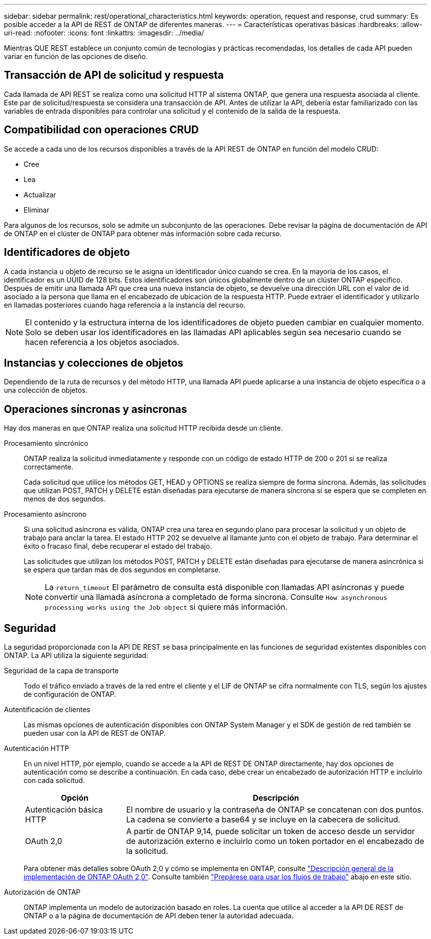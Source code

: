 ---
sidebar: sidebar 
permalink: rest/operational_characteristics.html 
keywords: operation, request and response, crud 
summary: Es posible acceder a la API de REST de ONTAP de diferentes maneras. 
---
= Características operativas básicas
:hardbreaks:
:allow-uri-read: 
:nofooter: 
:icons: font
:linkattrs: 
:imagesdir: ../media/


[role="lead"]
Mientras QUE REST establece un conjunto común de tecnologías y prácticas recomendadas, los detalles de cada API pueden variar en función de las opciones de diseño.



== Transacción de API de solicitud y respuesta

Cada llamada de API REST se realiza como una solicitud HTTP al sistema ONTAP, que genera una respuesta asociada al cliente. Este par de solicitud/respuesta se considera una transacción de API. Antes de utilizar la API, debería estar familiarizado con las variables de entrada disponibles para controlar una solicitud y el contenido de la salida de la respuesta.



== Compatibilidad con operaciones CRUD

Se accede a cada uno de los recursos disponibles a través de la API REST de ONTAP en función del modelo CRUD:

* Cree
* Lea
* Actualizar
* Eliminar


Para algunos de los recursos, solo se admite un subconjunto de las operaciones. Debe revisar la página de documentación de API de ONTAP en el clúster de ONTAP para obtener más información sobre cada recurso.



== Identificadores de objeto

A cada instancia u objeto de recurso se le asigna un identificador único cuando se crea. En la mayoría de los casos, el identificador es un UUID de 128 bits. Estos identificadores son únicos globalmente dentro de un clúster ONTAP específico. Después de emitir una llamada API que crea una nueva instancia de objeto, se devuelve una dirección URL con el valor de id asociado a la persona que llama en el encabezado de ubicación de la respuesta HTTP. Puede extraer el identificador y utilizarlo en llamadas posteriores cuando haga referencia a la instancia del recurso.


NOTE: El contenido y la estructura interna de los identificadores de objeto pueden cambiar en cualquier momento. Solo se deben usar los identificadores en las llamadas API aplicables según sea necesario cuando se hacen referencia a los objetos asociados.



== Instancias y colecciones de objetos

Dependiendo de la ruta de recursos y del método HTTP, una llamada API puede aplicarse a una instancia de objeto específica o a una colección de objetos.



== Operaciones síncronas y asíncronas

Hay dos maneras en que ONTAP realiza una solicitud HTTP recibida desde un cliente.

Procesamiento sincrónico:: ONTAP realiza la solicitud inmediatamente y responde con un código de estado HTTP de 200 o 201 si se realiza correctamente.
+
--
Cada solicitud que utilice los métodos GET, HEAD y OPTIONS se realiza siempre de forma síncrona. Además, las solicitudes que utilizan POST, PATCH y DELETE están diseñadas para ejecutarse de manera síncrona si se espera que se completen en menos de dos segundos.

--
Procesamiento asíncrono:: Si una solicitud asíncrona es válida, ONTAP crea una tarea en segundo plano para procesar la solicitud y un objeto de trabajo para anclar la tarea. El estado HTTP 202 se devuelve al llamante junto con el objeto de trabajo. Para determinar el éxito o fracaso final, debe recuperar el estado del trabajo.
+
--
Las solicitudes que utilizan los métodos POST, PATCH y DELETE están diseñadas para ejecutarse de manera asincrónica si se espera que tardan más de dos segundos en completarse.


NOTE: La `return_timeout` El parámetro de consulta está disponible con llamadas API asíncronas y puede convertir una llamada asíncrona a completado de forma síncrona. Consulte `How asynchronous processing works using the Job object` si quiere más información.

--




== Seguridad

La seguridad proporcionada con la API DE REST se basa principalmente en las funciones de seguridad existentes disponibles con ONTAP. La API utiliza la siguiente seguridad:

Seguridad de la capa de transporte:: Todo el tráfico enviado a través de la red entre el cliente y el LIF de ONTAP se cifra normalmente con TLS, según los ajustes de configuración de ONTAP.
Autentificación de clientes:: Las mismas opciones de autenticación disponibles con ONTAP System Manager y el SDK de gestión de red también se pueden usar con la API de REST de ONTAP.
Autenticación HTTP:: En un nivel HTTP, por ejemplo, cuando se accede a la API de REST DE ONTAP directamente, hay dos opciones de autenticación como se describe a continuación. En cada caso, debe crear un encabezado de autorización HTTP e incluirlo con cada solicitud.
+
--
[cols="25,75"]
|===
| Opción | Descripción 


| Autenticación básica HTTP | El nombre de usuario y la contraseña de ONTAP se concatenan con dos puntos. La cadena se convierte a base64 y se incluye en la cabecera de solicitud. 


| OAuth 2,0 | A partir de ONTAP 9,14, puede solicitar un token de acceso desde un servidor de autorización externo e incluirlo como un token portador en el encabezado de la solicitud. 
|===
Para obtener más detalles sobre OAuth 2,0 y cómo se implementa en ONTAP, consulte https://docs.netapp.com/us-en/ontap/authentication/overview-oauth2.html["Descripción general de la implementación de ONTAP OAuth 2,0"^]. Consulte también link:../workflows/prepare_workflows.html["Prepárese para usar los flujos de trabajo"] abajo en este sitio.

--
Autorización de ONTAP:: ONTAP implementa un modelo de autorización basado en roles. La cuenta que utilice al acceder a la API DE REST de ONTAP o a la página de documentación de API deben tener la autoridad adecuada.

